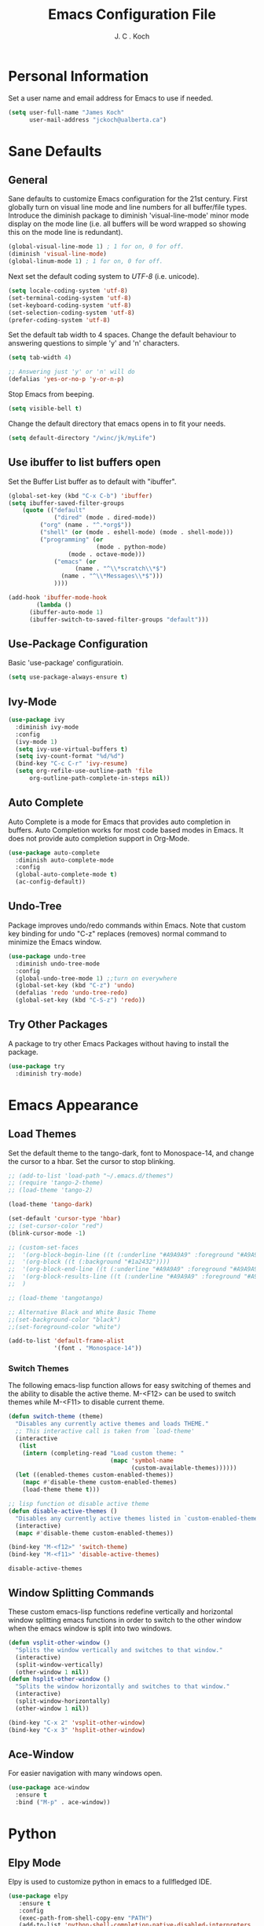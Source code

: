 #+TITLE: Emacs Configuration File 
#+AUTHOR: J. C . Koch
#+EMAIL: jckoch@ualberta.ca
#+SEQ_TODO: FIXME FIXED

* Personal Information
Set a user name and email address for Emacs to use if needed.

#+begin_src emacs-lisp
(setq user-full-name "James Koch"
      user-mail-address "jckoch@ualberta.ca")
#+end_src

* Sane Defaults
** General
Sane defaults to customize Emacs configuration for the 21st century. 
First globally turn on visual line mode and line numbers for all buffer/file types.
Introduce the diminish package to diminish 'visual-line-mode' minor mode display on the mode line (i.e. all buffers will be word wrapped so showing this on the mode line is redundant).

#+begin_src emacs-lisp
(global-visual-line-mode 1) ; 1 for on, 0 for off.
(diminish 'visual-line-mode)
(global-linum-mode 1) ; 1 for on, 0 for off.
#+END_SRC

#+RESULTS:
: t

Next set the default coding system to /UTF-8/ (i.e. unicode).

#+BEGIN_SRC emacs-lisp
(setq locale-coding-system 'utf-8)
(set-terminal-coding-system 'utf-8)
(set-keyboard-coding-system 'utf-8)
(set-selection-coding-system 'utf-8)
(prefer-coding-system 'utf-8)
#+END_SRC

Set the default tab width to 4 spaces. Change the default behaviour to answering questions to simple 'y' and 'n' characters.

#+BEGIN_SRC emacs-lisp
(setq tab-width 4)

;; Answering just 'y' or 'n' will do
(defalias 'yes-or-no-p 'y-or-n-p)
#+END_SRC

Stop Emacs from beeping.

#+BEGIN_SRC emacs-lisp
(setq visible-bell t)
#+end_src

Change the default directory that emacs opens in to fit your needs.

#+begin_src emacs-lisp
(setq default-directory "/winc/jk/myLife")
#+end_src

#+RESULTS:
: /winc/jk/myLife

** Use ibuffer to list buffers open
Set the Buffer List buffer as to default with "ibuffer".

#+BEGIN_SRC emacs-lisp
(global-set-key (kbd "C-x C-b") 'ibuffer)
(setq ibuffer-saved-filter-groups
    (quote (("default"
             ("dired" (mode . dired-mode))
	     ("org" (name . "^.*org$"))
	     ("shell" (or (mode . eshell-mode) (mode . shell-mode)))
	     ("programming" (or
	                     (mode . python-mode)
			     (mode . octave-mode)))
             ("emacs" (or
	               (name . "^\\*scratch\\*$")
		       (name . "^\\*Messages\\*$")))
             ))))

(add-hook 'ibuffer-mode-hook
        (lambda ()
	  (ibuffer-auto-mode 1)
	  (ibuffer-switch-to-saved-filter-groups "default")))
#+END_SRC

#+RESULTS:
| lambda | nil | (ibuffer-auto-mode 1) | (ibuffer-switch-to-saved-filter-groups default) |

** Use-Package Configuration
Basic 'use-package' configuratioin.

#+BEGIN_SRC emacs-lisp
(setq use-package-always-ensure t)
#+END_SRC

#+RESULTS:
: t

** Ivy-Mode

#+BEGIN_SRC emacs-lisp
(use-package ivy
  :diminish ivy-mode
  :config
  (ivy-mode 1)
  (setq ivy-use-virtual-buffers t)
  (setq ivy-count-format "%d/%d")
  (bind-key "C-c C-r" 'ivy-resume)
  (setq org-refile-use-outline-path 'file
      org-outline-path-complete-in-steps nil))
#+END_SRC

#+RESULTS:
: t

** Auto Complete
Auto Complete is a mode for Emacs that provides auto completion in buffers. Auto Completion works for most code based modes in Emacs. It does not provide auto completion support in Org-Mode.

#+begin_src emacs-lisp
(use-package auto-complete
  :diminish auto-complete-mode
  :config
  (global-auto-complete-mode t)
  (ac-config-default))
#+end_src

#+RESULTS:
: t

** Undo-Tree
Package improves undo/redo commands within Emacs. Note that custom key binding for undo "C-z" replaces (removes) normal command to minimize the Emacs window.

#+BEGIN_SRC emacs-lisp
(use-package undo-tree
  :diminish undo-tree-mode
  :config
  (global-undo-tree-mode 1) ;;turn on everywhere
  (global-set-key (kbd "C-z") 'undo)
  (defalias 'redo 'undo-tree-redo)
  (global-set-key (kbd "C-S-z") 'redo))
#+END_SRC

#+RESULTS:
: t

** Try Other Packages
A package to try other Emacs Packages without having to install the package.

#+BEGIN_SRC emacs-lisp
(use-package try
  :diminish try-mode)
#+END_SRC

#+RESULTS:

* Emacs Appearance
** Load Themes
Set the default theme to the tango-dark, font to Monospace-14, and change the cursor to a hbar. 
Set the cursor to stop blinking.

#+begin_src emacs-lisp
;; (add-to-list 'load-path "~/.emacs.d/themes")
;; (require 'tango-2-theme)
;; (load-theme 'tango-2)

(load-theme 'tango-dark)

(set-default 'cursor-type 'hbar)
;; (set-cursor-color "red")
(blink-cursor-mode -1)

;; (custom-set-faces
;;  '(org-block-begin-line ((t (:underline "#A9A9A9" :foreground "#A9A9A9" :background "#2d3e56"))))
;;  '(org-block ((t (:background "#1a2432"))))
;;  '(org-block-end-line ((t (:underline "#A9A9A9" :foreground "#A9A9A9" :background "#2d3e56"))))
;;  '(org-block-results-line ((t (:underline "#A9A9A9" :foreground "#A9A9A9" :background "#2d3e56"))))
;;  )

;; (load-theme 'tangotango)

;; Alternative Black and White Basic Theme
;;(set-background-color "black")
;;(set-foreground-color "white")

(add-to-list 'default-frame-alist
             '(font . "Monospace-14"))
#+end_src 

#+RESULTS:
: ((font . Monospace-14) (vertical-scroll-bars))

*** Switch Themes
The following emacs-lisp function allows for easy switching of themes and the ability to disable the active theme. M-<F12> can be used to switch themes while M-<F11> to disable current theme.

#+begin_src emacs-lisp
(defun switch-theme (theme)
  "Disables any currently active themes and loads THEME."
  ;; This interactive call is taken from `load-theme'
  (interactive
   (list
    (intern (completing-read "Load custom theme: "
                             (mapc 'symbol-name
                                   (custom-available-themes))))))
  (let ((enabled-themes custom-enabled-themes))
    (mapc #'disable-theme custom-enabled-themes)
    (load-theme theme t)))

;; lisp function ot disable active theme
(defun disable-active-themes ()
  "Disables any currently active themes listed in `custom-enabled-themes'."
  (interactive)
  (mapc #'disable-theme custom-enabled-themes))

(bind-key "M-<f12>" 'switch-theme) 
(bind-key "M-<f11>" 'disable-active-themes)
 #+end_src

 #+RESULTS:
 : disable-active-themes
** Window Splitting Commands
These custom emacs-lisp functions redefine vertically and horizontal window splitting emacs functions in order to switch to the other window when the emacs window is split into two windows. 

#+begin_src emacs-lisp
(defun vsplit-other-window ()
  "Splits the window vertically and switches to that window."
  (interactive)
  (split-window-vertically)
  (other-window 1 nil))
(defun hsplit-other-window ()
  "Splits the window horizontally and switches to that window."
  (interactive)
  (split-window-horizontally)
  (other-window 1 nil))

(bind-key "C-x 2" 'vsplit-other-window)
(bind-key "C-x 3" 'hsplit-other-window)
#+end_src

#+RESULTS:
: hsplit-other-window

** Ace-Window
For easier navigation with many windows open.

#+BEGIN_SRC emacs-lisp
(use-package ace-window
  :ensure t
  :bind ("M-p" . ace-window))
#+END_SRC

#+RESULTS:
: ace-window
* Python
** Elpy Mode
Elpy is used to customize python in emacs to a fullfledged IDE.

#+BEGIN_SRC emacs-lisp
  (use-package elpy
     :ensure t
     :config
     (exec-path-from-shell-copy-env "PATH")
     (add-to-list 'python-shell-completion-native-disabled-interpreters
                  "ipython")
     (setq python-shell-interpreter "ipython"
           python-shell-interpreter-args "-i --simple-prompt"
           python-shell-prompt-detect-failure-warning nil)
     (setq elpy-set-test-runner "Nose")
     (elpy-enable)
     (pyvenv-mode))
#+END_SRC

#+RESULTS:
: t

** Pyenv Virtualenvs
Enable pyenv-mode to manage python environments.

#+BEGIN_SRC emacs-lisp
(use-package pyenv-mode
  :init
  (add-to-list 'exec-path "~/.pyenv/shims")
  (setenv "WORKON_HOME" "~/.virtualenvs")
  :config
  (pyenv-mode)
  :bind ("C-x p w" . pyvenv-workon))

(defun ssbb-pyenv-hook ()
"Automatically activates pyenv version if .python-version file exists."
(f-traverse-upwards
(lambda (path)
  (let ((pyenv-version-path (f-expand ".python-version" path)))
		(if (f-exists? pyenv-version-path)
				(pyenv-mode-set (s-trim (f-read-text pyenv-version-path 'utf-8))))))))

(add-hook 'find-file-hook 'ssbb-pyenv-hook)
#+END_SRC

#+RESULTS:
| ssbb-pyenv-hook | recentf-track-opened-file | url-handlers-set-buffer-mode | global-undo-tree-mode-check-buffers | undo-tree-load-history-hook | global-auto-complete-mode-check-buffers | global-linum-mode-check-buffers | global-visual-line-mode-check-buffers | global-font-lock-mode-check-buffers | epa-file-find-file-hook | vc-refresh-state |

** ob-ipython (with scimax improvments)
ob-ipython is used for interactive python source blocks in Org-Mode.
Manual installation of ob-ipython from Github is required plus dependencies (i.e. dash).

#+BEGIN_SRC emacs-lisp
  ;; Enable dependencies of ob-ipython
  (add-to-list 'load-path "~/.emacs.d/dev-pkgs/dash.el")
  (require 'dash)

  ;; load ob-ipython
  (add-to-list 'load-path "~/.emacs.d/dev-pkgs/ob-ipython")
  (require 'ob-ipython)
  (setq ob-ipython-suppress-execution-count t)

  ;; load scimax ob-ipython improvements
  (add-to-list 'load-path "~/Documents/scimax")
  (require 'scimax-org-babel-ipython-upstream)
  (global-set-key (kbd "<f7>") 'scimax-obi/body)
#+END_SRC

#+RESULTS:
: t

*** ob-ipython develop new features
* Org-Mode
** FIXED General Setup
*** *TODO* Keywords
This defines a basic workflow of TODO keywords.

#+BEGIN_SRC emacs-lisp
(setq org-use-fast-todo-selection t)

(setq org-todo-keywords
      (quote ((sequence "TODO(t)" "NEXT(n)" "|" "DONE(d)" "IN-PROGRESS(i)")
              (sequence "WAITING(w@/!)" "HOLD(h@/!)" "|" "CANCELLED(c@/!)" "PHONE" "MEETING"))))

(setq org-todo-keyword-faces
      (quote (("TODO" :foreground "red" :weight bold)
              ("NEXT" :foreground "blue" :weight bold)
              ("DONE" :foreground "forest green" :weight bold)
              ("IN-PROGRESS" :foreground "yellow" :weight bold)
              ("WAITING" :foreground "orange" :weight bold)
              ("HOLD" :foreground "magenta" :weight bold)
              ("CANCELLED" :foreground "forest green" :weight bold)
              ("MEETING" :foreground "forest green" :weight bold)
              ("PHONE" :foreground "forest green" :weight bold))))
#+END_SRC

#+RESULTS:
| TODO        | :foreground | red          | :weight | bold |
| NEXT        | :foreground | blue         | :weight | bold |
| DONE        | :foreground | forest green | :weight | bold |
| IN-PROGRESS | :foreground | yellow       | :weight | bold |
| WAITING     | :foreground | orange       | :weight | bold |
| HOLD        | :foreground | magenta      | :weight | bold |
| CANCELLED   | :foreground | forest green | :weight | bold |
| MEETING     | :foreground | forest green | :weight | bold |
| PHONE       | :foreground | forest green | :weight | bold |

TODO state tag triggers.

#+BEGIN_SRC emacs-lisp
(setq org-todo-state-tags-triggers
      (quote (("CANCELLED" ("CANCELLED" . t))
              ("WAITING" ("WAITING" . t))
              ("HOLD" ("WAITING") ("HOLD" . t))
              (done ("WAITING") ("HOLD"))
              ("TODO" ("WAITING") ("CANCELLED") ("HOLD"))
              ("NEXT" ("WAITING") ("CANCELLED") ("HOLD"))
              ("DONE" ("WAITING") ("CANCELLED") ("HOLD")))))
#+END_SRC

#+RESULTS:
| CANCELLED | (CANCELLED . t) |             |        |
| WAITING   | (WAITING . t)   |             |        |
| HOLD      | (WAITING)       | (HOLD . t)  |        |
| done      | (WAITING)       | (HOLD)      |        |
| TODO      | (WAITING)       | (CANCELLED) | (HOLD) |
| NEXT      | (WAITING)       | (CANCELLED) | (HOLD) |
| DONE      | (WAITING)       | (CANCELLED) | (HOLD) |
*** Set Often Used Keys

#+begin_src emacs-lisp
  (global-set-key (kbd "<f12>") 'org-agenda)
  (global-set-key (kbd "\C-cl") 'org-insert-link)
  (global-set-key (kbd "\C-o") 'org-open-at-point)
  (global-set-key (kbd "\C-cc") 'org-capture)
#+end_src

#+RESULTS:
: org-capture

*** Org-Indent-Mode

#+BEGIN_SRC emacs-lisp
(setq org-startup-indented t)
#+END_SRC

#+RESULTS:
: t

*** Set Org Tag Column

#+BEGIN_SRC emacs-lisp
  (setq org-tags-column -77)
#+END_SRC

#+RESULTS:
: -77
** FIXED Agenda Setup
*** FIXED Set Agenda Files
Set directory where all my files for the Org-Mode Agenda exist. Change or comment this out as necessary.

#+BEGIN_SRC emacs-lisp
  (setq org-agenda-files (quote ("/winc/jk/myLife"
                                 "/winc/jk/myLife/gcal-sync")))
#+END_SRC

#+RESULTS:
| /winc/jk/myLife | /winc/jk/myLife/gcal-sync |

#+BEGIN_SRC emacs-lisp
(bind-key "M-q" 'toggle-truncate-lines)
(add-hook 'org-agenda-redo-all
          (lambda ()
            toggle-truncate-lines))
(setq org-agenda-tags-column -150)
#+END_SRC

#+RESULTS:
: -150

*** FIXED Enable Org-Habits
Enable org-habits from within org-modules to start tracking some habits.

#+BEGIN_SRC emacs-lisp
(require 'org-habit)
; Enable habit tracking (and a bunch of other modules)
(setq org-modules (quote (org-habit)))

; position the habit graph on the agenda to the right of the default
(setq org-habit-graph-column 45)

(setq org-habit-show-habits-only-for-today t)
(bind-key "<f7>" 'org-habit-toggle-habits)
#+END_SRC

#+RESULTS:
: org-habit-toggle-habits

*** FIXED Org-gcal Setup

#+BEGIN_SRC emacs-lisp
(use-package org-gcal
  :ensure t
  :config
  (setq org-gcal-client-id "277923490904-avim4dqfj9rrnbelljoughrk06elurdl.apps.googleusercontent.com"
        org-gcal-client-secret "S5MNloOHpvejXGOqBnzHuQKq"
        org-gcal-file-alist '(("jckoch@ualberta.ca" . "/winc/jk/myLife/ualberta.org")
                              ("ualberta.ca_bf9hqpg6k7rgk3lpf7lh9qs6c8@group.calendar.google.com" . "/winc/jk/myLife/private.org")))
  :bind ("S-g" . org-gcal-sync))
#+END_SRC

#+RESULTS:
: org-gcal-sync

*** FIXED Custom Agenda View
Custom agenda view to see today's calendar and a list of NEXT tasks that I can work on next.

#+BEGIN_SRC emacs-lisp
  (setq org-agenda-span 'day)
  (setq org-agenda-use-time-grid t)

  (setq org-agenda-custom-commands
        (quote (("N" "Notes" tags "NOTE"
                 ((org-agenda-overriding-header "Notes")
                  (org-tags-match-list-sublevels t)))
                ("h" "Habits" tags-todo "STYLE=\"habit\""
                 ((org-agenda-overriding-header "Habits")
                  (org-agenda-sorting-strategy
                   '(todo-state-down effort-up category-keep))))
                (" " "Agenda"
                 ((agenda "" nil)
                  (tags "REFILE"
                        ((org-agenda-overriding-header "Tasks to Refile")
                         (org-tags-match-list-sublevels nil)))
                  (tags-todo "-CANCELLED/!NEXT"
                             ((org-agenda-overriding-header (concat "Project Next Tasks"
                                                                    (if bh/hide-scheduled-and-waiting-next-tasks
                                                                        ""
                                                                      " (including WAITING and SCHEDULED tasks)")))
                              (org-agenda-skip-function 'bh/skip-projects-and-habits-and-single-tasks)
                              (org-tags-match-list-sublevels t)
                              (org-agenda-todo-ignore-scheduled bh/hide-scheduled-and-waiting-next-tasks)
                              (org-agenda-todo-ignore-deadlines bh/hide-scheduled-and-waiting-next-tasks)
                              (org-agenda-todo-ignore-with-date bh/hide-scheduled-and-waiting-next-tasks)
                              (org-agenda-sorting-strategy
                               '(todo-state-down effort-up category-keep))))
                  (tags-todo "-HOLD-CANCELLED/!"
                             ((org-agenda-overriding-header "Projects")
                              (org-agenda-skip-function 'bh/skip-non-projects)
                              (org-tags-match-list-sublevels 'indented)
                              (org-agenda-sorting-strategy
                               '(category-keep))))
                  (tags-todo "-REFILE-CANCELLED-WAITING-HOLD/!"
                             ((org-agenda-overriding-header (concat "Project Subtasks"
                                                                    (if bh/hide-scheduled-and-waiting-next-tasks
                                                                        ""
                                                                      " (including WAITING and SCHEDULED tasks)")))
                              (org-agenda-skip-function 'bh/skip-non-project-tasks)
                              (org-agenda-todo-ignore-scheduled bh/hide-scheduled-and-waiting-next-tasks)
                              (org-agenda-todo-ignore-deadlines bh/hide-scheduled-and-waiting-next-tasks)
                              (org-agenda-todo-ignore-with-date bh/hide-scheduled-and-waiting-next-tasks)
                              (org-agenda-sorting-strategy
                               '(category-keep))))
                  (tags-todo "-REFILE-CANCELLED-WAITING-HOLD/!"
                             ((org-agenda-overriding-header (concat "Standalone Tasks"
                                                                    (if bh/hide-scheduled-and-waiting-next-tasks
                                                                        ""
                                                                      " (including WAITING and SCHEDULED tasks)")))
                              (org-agenda-skip-function 'bh/skip-project-tasks)
                              (org-agenda-todo-ignore-scheduled bh/hide-scheduled-and-waiting-next-tasks)
                              (org-agenda-todo-ignore-deadlines bh/hide-scheduled-and-waiting-next-tasks)
                              (org-agenda-todo-ignore-with-date bh/hide-scheduled-and-waiting-next-tasks)
                              (org-agenda-sorting-strategy
                               '(category-keep))))
                  (tags-todo "-CANCELLED/!"
                             ((org-agenda-overriding-header "Stuck Projects")
                              (org-agenda-skip-function 'bh/skip-non-stuck-projects)
                              (org-agenda-sorting-strategy
                               '(category-keep))))
                  (tags-todo "-CANCELLED+WAITING|HOLD/!"
                             ((org-agenda-overriding-header (concat "Waiting and Postponed Tasks"
                                                                    (if bh/hide-scheduled-and-waiting-next-tasks
                                                                        ""
                                                                      " (including WAITING and SCHEDULED tasks)")))
                              (org-agenda-skip-function 'bh/skip-non-tasks)
                              (org-tags-match-list-sublevels nil)
                              (org-agenda-todo-ignore-scheduled bh/hide-scheduled-and-waiting-next-tasks)
                              (org-agenda-todo-ignore-deadlines bh/hide-scheduled-and-waiting-next-tasks)))
                  (tags "-REFILE/"
                        ((org-agenda-overriding-header "Tasks to Archive")
                         (org-agenda-skip-function 'bh/skip-non-archivable-tasks)
                         (org-tags-match-list-sublevels nil))))
                 nil))))		      


  ;;         '(("h" "Agenda and Home-related tasks"
  ;;            ((agenda "d")
  ;;             (tags-todo "TODO=\"NEXT\"&HOME")))
  ;;           ("o" "Agenda and Office-related tasks"
  ;;            ((agenda "d")
  ;;             (tags-todo "TODO=\"NEXT\"&WORK")))))
#+END_SRC

#+RESULTS:
| N | Notes  | tags                                                                                                                                                                                                                                                                                                                                                                                                                                                                                                                                                                                                                                                                                                                                                                                                                                                                                                                                                                                                                                                                                                                                                                                                                                                                                                                                                                                                                                                                                                                                                                                                                                                                                                                                                                                                                                                                                                                                                                                                                                                                                                                                                                                                                                                                                                                  | NOTE                                                                                                                                                                                                                                                                                                                                                                                                                                                                                                                                                                                          | ((org-agenda-overriding-header Notes) (org-tags-match-list-sublevels t))                                                |
| h | Habits | tags-todo                                                                                                                                                                                                                                                                                                                                                                                                                                                                                                                                                                                                                                                                                                                                                                                                                                                                                                                                                                                                                                                                                                                                                                                                                                                                                                                                                                                                                                                                                                                                                                                                                                                                                                                                                                                                                                                                                                                                                                                                                                                                                                                                                                                                                                                                                                             | STYLE="habit"                                                                                                                                                                                                                                                                                                                                                                                                                                                                                                                                                                                 | ((org-agenda-overriding-header Habits) (org-agenda-sorting-strategy (quote (todo-state-down effort-up category-keep)))) |
|   | Agenda | ((agenda  nil) (tags REFILE ((org-agenda-overriding-header Tasks to Refile) (org-tags-match-list-sublevels nil))) (tags-todo -CANCELLED/!NEXT ((org-agenda-overriding-header (concat Project Next Tasks (if bh/hide-scheduled-and-waiting-next-tasks   (including WAITING and SCHEDULED tasks)))) (org-agenda-skip-function (quote bh/skip-projects-and-habits-and-single-tasks)) (org-tags-match-list-sublevels t) (org-agenda-todo-ignore-scheduled bh/hide-scheduled-and-waiting-next-tasks) (org-agenda-todo-ignore-deadlines bh/hide-scheduled-and-waiting-next-tasks) (org-agenda-todo-ignore-with-date bh/hide-scheduled-and-waiting-next-tasks) (org-agenda-sorting-strategy (quote (todo-state-down effort-up category-keep))))) (tags-todo -HOLD-CANCELLED/! ((org-agenda-overriding-header Projects) (org-agenda-skip-function (quote bh/skip-non-projects)) (org-tags-match-list-sublevels (quote indented)) (org-agenda-sorting-strategy (quote (category-keep))))) (tags-todo -REFILE-CANCELLED-WAITING-HOLD/! ((org-agenda-overriding-header (concat Project Subtasks (if bh/hide-scheduled-and-waiting-next-tasks   (including WAITING and SCHEDULED tasks)))) (org-agenda-skip-function (quote bh/skip-non-project-tasks)) (org-agenda-todo-ignore-scheduled bh/hide-scheduled-and-waiting-next-tasks) (org-agenda-todo-ignore-deadlines bh/hide-scheduled-and-waiting-next-tasks) (org-agenda-todo-ignore-with-date bh/hide-scheduled-and-waiting-next-tasks) (org-agenda-sorting-strategy (quote (category-keep))))) (tags-todo -REFILE-CANCELLED-WAITING-HOLD/! ((org-agenda-overriding-header (concat Standalone Tasks (if bh/hide-scheduled-and-waiting-next-tasks   (including WAITING and SCHEDULED tasks)))) (org-agenda-skip-function (quote bh/skip-project-tasks)) (org-agenda-todo-ignore-scheduled bh/hide-scheduled-and-waiting-next-tasks) (org-agenda-todo-ignore-deadlines bh/hide-scheduled-and-waiting-next-tasks) (org-agenda-todo-ignore-with-date bh/hide-scheduled-and-waiting-next-tasks) (org-agenda-sorting-strategy (quote (category-keep))))) (tags-todo -CANCELLED/! ((org-agenda-overriding-header Stuck Projects) (org-agenda-skip-function (quote bh/skip-non-stuck-projects)) (org-agenda-sorting-strategy (quote (category-keep))))) (tags-todo -CANCELLED+WAITING | HOLD/! ((org-agenda-overriding-header (concat Waiting and Postponed Tasks (if bh/hide-scheduled-and-waiting-next-tasks   (including WAITING and SCHEDULED tasks)))) (org-agenda-skip-function (quote bh/skip-non-tasks)) (org-tags-match-list-sublevels nil) (org-agenda-todo-ignore-scheduled bh/hide-scheduled-and-waiting-next-tasks) (org-agenda-todo-ignore-deadlines bh/hide-scheduled-and-waiting-next-tasks))) (tags -REFILE/ ((org-agenda-overriding-header Tasks to Archive) (org-agenda-skip-function (quote bh/skip-non-archivable-tasks)) (org-tags-match-list-sublevels nil)))) | nil                                                                                                                     |

#+BEGIN_SRC emacs-lisp
  (defun bh/find-project-task ()
    "Move point to the parent (project) task if any"
    (save-restriction
      (widen)
      (let ((parent-task (save-excursion (org-back-to-heading 'invisible-ok) (point))))
        (while (org-up-heading-safe)
          (when (member (nth 2 (org-heading-components)) org-todo-keywords-1)
            (setq parent-task (point))))
        (goto-char parent-task)
        parent-task)))

  (defun bh/is-project-p ()
    "Any task with a todo keyword subtask"
    (save-restriction
      (widen)
      (let ((has-subtask)
            (subtree-end (save-excursion (org-end-of-subtree t)))
            (is-a-task (member (nth 2 (org-heading-components)) org-todo-keywords-1)))
        (save-excursion
          (forward-line 1)
          (while (and (not has-subtask)
                      (< (point) subtree-end)
                      (re-search-forward "^\*+ " subtree-end t))
            (when (member (org-get-todo-state) org-todo-keywords-1)
              (setq has-subtask t))))
        (and is-a-task has-subtask))))

  (defun bh/is-project-subtree-p ()
    "Any task with a todo keyword that is in a project subtree.
  Callers of this function already widen the buffer view."
    (let ((task (save-excursion (org-back-to-heading 'invisible-ok)
                                (point))))
      (save-excursion
        (bh/find-project-task)
        (if (equal (point) task)
            nil
          t))))

  (defun bh/is-task-p ()
    "Any task with a todo keyword and no subtask"
    (save-restriction
      (widen)
      (let ((has-subtask)
            (subtree-end (save-excursion (org-end-of-subtree t)))
            (is-a-task (member (nth 2 (org-heading-components)) org-todo-keywords-1)))
        (save-excursion
          (forward-line 1)
          (while (and (not has-subtask)
                      (< (point) subtree-end)
                      (re-search-forward "^\*+ " subtree-end t))
            (when (member (org-get-todo-state) org-todo-keywords-1)
              (setq has-subtask t))))
        (and is-a-task (not has-subtask)))))

  (defun bh/is-subproject-p ()
    "Any task which is a subtask of another project"
    (let ((is-subproject)
          (is-a-task (member (nth 2 (org-heading-components)) org-todo-keywords-1)))
      (save-excursion
        (while (and (not is-subproject) (org-up-heading-safe))
          (when (member (nth 2 (org-heading-components)) org-todo-keywords-1)
            (setq is-subproject t))))
      (and is-a-task is-subproject)))

  (defun bh/list-sublevels-for-projects-indented ()
    "Set org-tags-match-list-sublevels so when restricted to a subtree we list all subtasks.
    This is normally used by skipping functions where this variable is already local to the agenda."
    (if (marker-buffer org-agenda-restrict-begin)
        (setq org- tags-match-list-sublevels 'indented)
      (setq org-tags-match-list-sublevels nil))
    nil)

  (defun bh/list-sublevels-for-projects ()
    "Set org-tags-match-list-sublevels so when restricted to a subtree we list all subtasks.
    This is normally used by skipping functions where this variable is already local to the agenda."
    (if (marker-buffer org-agenda-restrict-begin)
        (setq org-tags-match-list-sublevels t)
      (setq org-tags-match-list-sublevels nil))
    nil)

  (defvar bh/hide-scheduled-and-waiting-next-tasks t)

  (defun bh/toggle-next-task-display ()
    (interactive)
    (setq bh/hide-scheduled-and-waiting-next-tasks (not bh/hide-scheduled-and-waiting-next-tasks))
    (when  (equal major-mode 'org-agenda-mode)
      (org-agenda-redo))
    (message "%s WAITING and SCHEDULED NEXT Tasks" (if bh/hide-scheduled-and-waiting-next-tasks "Hide" "Show")))

  (defun bh/skip-stuck-projects ()
    "Skip trees that are not stuck projects"
    (save-restriction
      (widen)
      (let ((next-headline (save-excursion (or (outline-next-heading) (point-max)))))
        (if (bh/is-project-p)
            (let* ((subtree-end (save-excursion (org-end-of-subtree t)))
                   (has-next ))
              (save-excursion
                (forward-line 1)
                (while (and (not has-next) (< (point) subtree-end) (re-search-forward "^\\*+ NEXT " subtree-end t))
                  (unless (member "WAITING" (org-get-tags-at))
                    (setq has-next t))))
              (if has-next
                  nil
                next-headline)) ; a stuck project, has subtasks but no next task
          nil))))

  (defun bh/skip-non-stuck-projects ()
    "Skip trees that are not stuck projects"
    ;; (bh/list-sublevels-for-projects-indented)
    (save-restriction
      (widen)
      (let ((next-headline (save-excursion (or (outline-next-heading) (point-max)))))
        (if (bh/is-project-p)
            (let* ((subtree-end (save-excursion (org-end-of-subtree t)))
                   (has-next ))
              (save-excursion
                (forward-line 1)
                (while (and (not has-next) (< (point) subtree-end) (re-search-forward "^\\*+ NEXT " subtree-end t))
                  (unless (member "WAITING" (org-get-tags-at))
                    (setq has-next t))))
              (if has-next
                  next-headline
                nil)) ; a stuck project, has subtasks but no next task
          next-headline))))

  (defun bh/skip-non-projects ()
    "Skip trees that are not projects"
    ;; (bh/list-sublevels-for-projects-indented)
    (if (save-excursion (bh/skip-non-stuck-projects))
        (save-restriction
          (widen)
          (let ((subtree-end (save-excursion (org-end-of-subtree t))))
            (cond
             ((bh/is-project-p)
              nil)
             ((and (bh/is-project-subtree-p) (not (bh/is-task-p)))
              nil)
             (t
              subtree-end))))
      (save-excursion (org-end-of-subtree t))))

  (defun bh/skip-non-tasks ()
    "Show non-project tasks.
  Skip project and sub-project tasks, habits, and project related tasks."
    (save-restriction
      (widen)
      (let ((next-headline (save-excursion (or (outline-next-heading) (point-max)))))
        (cond
         ((bh/is-task-p)
          nil)
         (t
          next-headline)))))

  (defun bh/skip-project-trees-and-habits ()
    "Skip trees that are projects"
    (save-restriction
      (widen)
      (let ((subtree-end (save-excursion (org-end-of-subtree t))))
        (cond
         ((bh/is-project-p)
          subtree-end)
         ((org-is-habit-p)
          subtree-end)
         (t
          nil)))))

  (defun bh/skip-projects-and-habits-and-single-tasks ()
    "Skip trees that are projects, tasks that are habits, single non-project tasks"
    (save-restriction
      (widen)
      (let ((next-headline (save-excursion (or (outline-next-heading) (point-max)))))
        (cond
         ((org-is-habit-p)
          next-headline)
         ((and bh/hide-scheduled-and-waiting-next-tasks
               (member "WAITING" (org-get-tags-at)))
          next-headline)
         ((bh/is-project-p)
          next-headline)
         ((and (bh/is-task-p) (not (bh/is-project-subtree-p)))
          next-headline)
         (t
          nil)))))

  (defun bh/skip-project-tasks-maybe ()
    "Show tasks related to the current restriction.
  When restricted to a project, skip project and sub project tasks, habits, NEXT tasks, and loose tasks.
  When not restricted, skip project and sub-project tasks, habits, and project related tasks."
    (save-restriction
      (widen)
      (let* ((subtree-end (save-excursion (org-end-of-subtree t)))
             (next-headline (save-excursion (or (outline-next-heading) (point-max))))
             (limit-to-project (marker-buffer org-agenda-restrict-begin)))
        (cond
         ((bh/is-project-p)
          next-headline)
         ((org-is-habit-p)
          subtree-end)
         ((and (not limit-to-project)
               (bh/is-project-subtree-p))
          subtree-end)
         ((and limit-to-project
               (bh/is-project-subtree-p)
               (member (org-get-todo-state) (list "NEXT")))
          subtree-end)
         (t
          nil)))))

  (defun bh/skip-project-tasks ()
    "Show non-project tasks.
  Skip project and sub-project tasks, habits, and project related tasks."
    (save-restriction
      (widen)
      (let* ((subtree-end (save-excursion (org-end-of-subtree t))))
        (cond
         ((bh/is-project-p)
          subtree-end)
         ((org-is-habit-p)
          subtree-end)
         ((bh/is-project-subtree-p)
          subtree-end)
         (t
          nil)))))

  (defun bh/skip-non-project-tasks ()
    "Show project tasks.
  Skip project and sub-project tasks, habits, and loose non-project tasks."
    (save-restriction
      (widen)
      (let* ((subtree-end (save-excursion (org-end-of-subtree t)))
             (next-headline (save-excursion (or (outline-next-heading) (point-max)))))
        (cond
         ((bh/is-project-p)
          next-headline)
         ((org-is-habit-p)
          subtree-end)
         ((and (bh/is-project-subtree-p)
               (member (org-get-todo-state) (list "NEXT")))
          subtree-end)
         ((not (bh/is-project-subtree-p))
          subtree-end)
         (t
          nil)))))

  (defun bh/skip-projects-and-habits ()
    "Skip trees that are projects and tasks that are habits"
    (save-restriction
      (widen)
      (let ((subtree-end (save-excursion (org-end-of-subtree t))))
        (cond
         ((bh/is-project-p)
          subtree-end)
         ((org-is-habit-p)
          subtree-end)
         (t
          nil)))))

  (defun bh/skip-non-subprojects ()
    "Skip trees that are not projects"
    (let ((next-headline (save-excursion (outline-next-heading))))
      (if (bh/is-subproject-p)
          nil
        next-headline)))

#+END_SRC

#+RESULTS:
: bh/skip-non-subprojects

*** FIXED Org Clock Convienence Functionality

#+BEGIN_SRC emacs-lisp
  (use-package org-clock-convenience
    :ensure t
    :bind (:map org-agenda-mode-map
             ("<S-up>" . org-clock-convenience-timestamp-up)
             ("<S-down>" . org-clock-convenience-timestamp-down)
             ("o" . org-clock-convenience-fill-gap)
             ("e" . org-clock-convenience-fill-gap-both)))
#+END_SRC

#+RESULTS:
: org-clock-convenience-fill-gap-both
** FIXED Org-Capture
Sets a global ``refile`` org-mode file for temporary TODO items.

#+BEGIN_SRC emacs-lisp
(setq org-default-notes-file "/winc/jk/myLife/refile.org")
#+END_SRC

#+RESULTS:
: /winc/jk/myLife/refile.org

When a new task occurs and needs to be added, org-capture allows me to easily capture it.
I categorize it into a few new groups that I use as templates:
  + A new task (t)
  + A meeting (m)
  + A email I need to respond to (e)
  + A phone call (p)
  + A new note (n)
  + A interruption (i)
  + A new habit (h)
  + A org protocol (w)

#+BEGIN_SRC emacs-lisp
;; Capture templates for: TODO tasks, Notes, appointments, phone calls, meetings, and org-protocol
(setq org-capture-templates
      (quote (("t" "todo" entry (file "/winc/jk/myLife/refile.org")
               "* TODO %?\n%U\n%a\n" :clock-in t :clock-resume t)
              ("e" "respond" entry (file "/winc/jk/myLife/refile.org")
               "* NEXT Respond to %:from on %:subject\nSCHEDULED: %t\n%U\n%a\n" :clock-in t :clock-resume t)
              ("n" "note" entry (file "/winc/jk/myLife/refile.org")
               "* %? :NOTE:\n%U\n%a\n" :clock-in t :clock-resume t)
              ("i" "Journal" entry (file+datetree "/winc/jk/myLife/diary.org")
               "* %?\n%U\n" :clock-in t :clock-resume t)
              ("w" "org-protocol" entry (file "/winc/jk/myLife/refile.org")
               "* TODO Review %c\n%U\n" :immediate-finish t)
              ("m" "Meeting" entry (file "/winc/jk/myLife/refile.org")
               "* MEETING with %? :MEETING:\n%U" :clock-in t :clock-resume t)
              ("p" "Phone call" entry (file "/winc/jk/myLife/refile.org")
               "* PHONE %? :PHONE:\n%U" :clock-in t :clock-resume t)
              ("h" "Habit" entry (file "/winc/jk/myLife/refile.org")
               "* NEXT %?\n%U\n%a\nSCHEDULED: %(format-time-string \"%<<%Y-%m-%d %a .+1d/3d>>\")\n:PROPERTIES:\n:STYLE: habit\n:REPEAT_TO_STATE: NEXT\n:END:\n"))))
#+END_SRC

#+RESULTS:
| t | todo         | entry | (file /winc/jk/myLife/refile.org)         | * TODO %?\n%U\n%a\n                                                                                                                          | :clock-in         | t | :clock-resume | t |
| e | respond      | entry | (file /winc/jk/myLife/refile.org)         | * NEXT Respond to %:from on %:subject\nSCHEDULED: %t\n%U\n%a\n                                                                               | :clock-in         | t | :clock-resume | t |
| n | note         | entry | (file /winc/jk/myLife/refile.org)         | * %? :NOTE:\n%U\n%a\n                                                                                                                        | :clock-in         | t | :clock-resume | t |
| i | Journal      | entry | (file+datetree /winc/jk/myLife/diary.org) | * %?\n%U\n                                                                                                                                   | :clock-in         | t | :clock-resume | t |
| w | org-protocol | entry | (file /winc/jk/myLife/refile.org)         | * TODO Review %c\n%U\n                                                                                                                       | :immediate-finish | t |               |   |
| m | Meeting      | entry | (file /winc/jk/myLife/refile.org)         | * MEETING with %? :MEETING:\n%U                                                                                                              | :clock-in         | t | :clock-resume | t |
| p | Phone call   | entry | (file /winc/jk/myLife/refile.org)         | * PHONE %? :PHONE:\n%U                                                                                                                       | :clock-in         | t | :clock-resume | t |
| h | Habit        | entry | (file /winc/jk/myLife/refile.org)         | * NEXT %?\n%U\n%a\nSCHEDULED: %(format-time-string "%<<%Y-%m-%d %a .+1d/3d>>")\n:PROPERTIES:\n:STYLE: habit\n:REPEAT_TO_STATE: NEXT\n:END:\n |                   |   |               |   |
** FIXED Org-Refile
Set up org-refile to easily refile notes elsewhere. This elisp code is based on the article from the following blog: https://blog.aaronbieber.com/2017/03/19/organizing-notes-with-refile.html.

#+BEGIN_SRC emacs-lisp
  ; Targets include this file and any file contributing to the agenda - up to 9 levels deep
  (setq org-refile-targets (quote ((nil :maxlevel . 9)
                                   (org-agenda-files :maxlevel . 9))))

  ; Allow refile to create parent tasks with confirmation
  (setq org-refile-allow-creating-parent-nodes (quote confirm))

  ; Exclude DONE state tasks from refile targets
  (defun bh/verify-refile-target ()
    "Exclude todo keywords with a done state from refile targets"
    (not (member (nth 2 (org-heading-components)) org-done-keywords)))

  (setq org-refile-target-verify-function 'bh/verify-refile-target)
#+END_SRC

#+RESULTS:
: bh/verify-refile-target

Use Hydra to make refiling faster!!!
See https://mollermara.com/blog/Fast-refiling-in-org-mode-with-hydras/.

#+BEGIN_SRC emacs-lisp
  (defun my/refile (file headline &optional arg)
    (let ((pos (save-excursion
                 (find-file file)
                 (org-find-exact-headline-in-buffer headline))))
      (org-refile arg nil (list headline file nil pos)))
    (switch-to-buffer (current-buffer)))

  (defhydra bh/org-refile-hydra (:foreign-keys run)
    "Refile"
    ("t" (my/refile "todo.org" "Refiled Tasks") "Refile to main TODO file")
    ("n" (my/refile "nserc_usra.org" "Administration") "Refile to NSERC USRA Administration")
    ("u" (my/refile "uofa.org" "Administration") "UAlberta Tasks")
    ("j" org-refile-goto-last-stored "Jump to last refile")
    ("q" nil "cancel"))

  ;; Or whatever you want your keybinding to be
  (global-set-key (kbd "<f9> r") 'bh/org-refile-hydra/body)
#+END_SRC

#+RESULTS:
: bh/org-refile-hydra/body

** FIXED Time Clocking
*** FIXED Clock Settings
General settings to make time clocking easier and simpler.

#+BEGIN_SRC emacs-lisp
  (org-clock-persistence-insinuate) ;; resume clocking task when emacs restarts
  (setq org-clock-history-length 23) ;; show lots of clock history to make choosing easier
  (setq org-clock-in-resume t) ;; resume clocking task on clock-in if clock is open

  ;; Change tasks to NEXT when clocking in
  (setq org-clock-in-switch-to-state 'bh/clock-in-to-next)

  ;; Separate drawers for clocking and logs
  (setq org-drawers (quote ("PROPERTIES" "LOGBOOK")))
  (setq org-clock-out-remove-zero-time-clocks t) ;; remove zero time clock lines
  (setq org-clock-into-drawer t)

  ;; Clock out when moving task to a done state
  (setq org-clock-out-when-done t)

  ;; Save the running clock and all clock history when exiting Emacs, load it on startup
  (setq org-clock-persist t)

  ;; Do not prompt to resume an active clock
  (setq org-clock-persist-query-resume nil)

  ;; Enable auto clock resolution for finding open clocks
  (setq org-clock-auto-clock-resolution (quote when-no-clock-is-running))


  (setq bh/keep-clock-running nil)
  (defvar bh/organization-task-id "default")
#+END_SRC

#+RESULTS:
: bh/organization-task-id

And remove empty LOGBOOK drawers.

#+BEGIN_SRC emacs-lisp
  (defun bh/remove-empty-drawer-on-clock-out ()
    (interactive)
    (save-excursion
      (beginning-of-line 0)
      (org-remove-empty-drawer-at (point))))

  (add-hook 'org-clock-out-hook 'bh/remove-empty-drawer-on-clock-out 'append)
#+END_SRC

#+RESULTS:
| org-clock-remove-empty-clock-drawer | bh/remove-empty-drawer-on-clock-out |

*** FIXED Clock Setting Function Definitions

#+BEGIN_SRC emacs-lisp
  (defun bh/clock-in-to-next (kw)
    "Switch a task from TODO to NEXT when clocking in.
  Skips capture tasks, projects, and subprojects.
  Switch projects and subprojects from NEXT back to TODO"
    (when (not (and (boundp 'org-capture-mode) org-capture-mode))
      (cond
       ((and (member (org-get-todo-state) (list "TODO"))
             (bh/is-task-p))
        "NEXT")
       ((and (member (org-get-todo-state) (list "NEXT"))
             (bh/is-project-p))
        "TODO"))))

  (defun bh/find-project-task ()
    "Move point to the parent (project) task if any"
    (save-restriction
      (widen)
      (let ((parent-task (save-excursion (org-back-to-heading 'invisible-ok) (point))))
        (while (org-up-heading-safe)
          (when (member (nth 2 (org-heading-components)) org-todo-keywords-1)
            (setq parent-task (point))))
        (goto-char parent-task)
        parent-task)))

  (defun bh/clock-in-default-task ()
    (save-excursion
      (org-with-point-at org-clock-default-task
        (org-clock-in))))

  (defun bh/clock-in-parent-task ()
    "Move point to the parent (project) task if any and clock in"
    (let ((parent-task))
      (save-excursion
        (save-restriction
          (widen)
          (while (and (not parent-task) (org-up-heading-safe))
            (when (member (nth 2 (org-heading-components)) org-todo-keywords-1)
              (setq parent-task (point))))
          (if parent-task
              (org-with-point-at parent-task
                (org-clock-in))
            (when bh/keep-clock-running
              (bh/clock-in-default-task)))))))

  (defun bh/clock-in-organization-task-as-default ()
    (interactive)
    (org-with-point-at (org-id-find bh/organization-task-id 'marker)
      (org-clock-in '(16))))

  (defun bh/clock-out-maybe ()
    (when (and bh/keep-clock-running
               (not org-clock-clocking-in)
               (marker-buffer org-clock-default-task)
               (not org-clock-resolving-clocks-due-to-idleness))
      (bh/clock-in-parent-task)))

  (add-hook 'org-clock-out-hook 'bh/clock-out-maybe 'append)
#+END_SRC

#+RESULTS:
| org-clock-remove-empty-clock-drawer | bh/remove-empty-drawer-on-clock-out | bh/clock-out-maybe |

*** FIXED Punch In/Out

#+BEGIN_SRC emacs-lisp
  (global-set-key (kbd "<f9> I") 'bh/punch-in)
  (global-set-key (kbd "<f9> O") 'bh/punch-out)
  (global-set-key (kbd "<f9> SPC") 'bh/clock-in-last-task)
#+END_SRC

#+RESULTS:
: bh/clock-in-last-task

#+BEGIN_SRC emacs-lisp
  (defun bh/punch-in (arg)
    "Start continuous clocking and set the default task to the selected task.  If no task is selected set the Organization task as the default task."
    (interactive "p")
    (setq bh/keep-clock-running t)
    (if (equal major-mode 'org-agenda-mode)
        ;; We're in the agenda
        (let* ((marker (org-get-at-bol 'org-hd-marker))
               (tags (org-with-point-at marker (org-get-tags-at))))
          (if (and (eq arg 4) tags)
              (org-agenda-clock-in '(16))
            (bh/clock-in-organization-task-as-default)))
      ;; We are not in the agenda
      (save-restriction
        (widen)
        ; Find the tags on the current task
        (if (and (equal major-mode 'org-mode) (not (org-before-first-heading-p)) (eq arg 4))
            (org-clock-in '(16))
          (bh/clock-in-organization-task-as-default)))))

  (defun bh/punch-out ()
    (interactive)
    (setq bh/keep-clock-running nil)
    (when (org-clock-is-active)
      (org-clock-out))
    (org-agenda-remove-restriction-lock))
#+END_SRC

#+RESULTS:
: bh/punch-out

*** FIXED Clock In/Out Easier Key Bindings
Define clock in/out key bindings

#+BEGIN_SRC emacs-lisp
  (bind-key "<f5>" 'org-clock-in)
  (bind-key "<f6>" 'org-clock-out) 
#+END_SRC

#+RESULTS:
: t

*** FIXED Clock In/Out in Org-Agendas
Very convenient package that let's you update clock times while in a org-mode agenda. 

#+BEGIN_SRC emacs-lisp
(use-package org-clock-convenience
  :ensure t
  :bind (:map org-agenda-mode-map
   	   ("<S-up>" . org-clock-convenience-timestamp-up)
   	   ("<S-down>" . org-clock-convenience-timestamp-down)
   	   ("o" . org-clock-convenience-fill-gap)
   	   ("e" . org-clock-convenience-fill-gap-both)))
#+END_SRC

#+RESULTS:
: org-clock-convenience-fill-gap-both

*** FIXED Clock Report Customization
This changes the default behaviour of clock reports greater than 24 hours to report as "X day + X hours" to be reported as "X hours:Y minutes".

#+BEGIN_SRC emacs-lisp
;; Include current clocking task in clock reports
(setq org-clock-report-include-clocking-task t)
;; Clockreport time format
(setq org-time-clocksum-format (quote (:hours "%d" :require-hours t :minutes ":%02d" :require-minutes t)))
#+END_SRC

#+RESULTS:
| :hours | %d | :require-hours | t | :minutes | :%02d | :require-minutes | t |
** FIXED Exporting Customization
*** FIXED Org Export Backend
OpenOffice (odt) export backend added to org-export-dispatcher as key bindings. This may or may not function as intended on Windows systems.

#+BEGIN_SRC emacs-lisp
(setq org-export-backends '(ascii beamer html icalendar latex odt))
#+END_SRC

#+RESULTS:
| ascii | beamer | html | icalendar | latex | odt |

*** FIXED LaTeX to PDF Process
The LaTeX to PDF process is set for org-mode in order to properly export citations using BibTeX. Some tweaks may be necessary for this to work on Windows (a TeX distribution is necessary).

#+begin_src emacs-lisp
;; Set the pdf export process from org-mode
;; done to ensure citations and bibiographies are exported to LaTeX properly
(setq org-latex-pdf-process
    '("pdflatex -interaction nonstopmode -shell-escape -output-directory %o %f"
      "bibtex %b" 
      "pdflatex -interaction nonstopmode -shell-escape -output-directory %o %f" 
      "pdflatex -interaction nonstopmode -shell-escape -output-directory %o %f"))
#+end_src

#+RESULTS:
| pdflatex -interaction nonstopmode -shell-escape -output-directory %o %f | bibtex %b | pdflatex -interaction nonstopmode -shell-escape -output-directory %o %f | pdflatex -interaction nonstopmode -shell-escape -output-directory %o %f |

*** FIXED LaTeX Export Settings

#+BEGIN_SRC emacs-lisp
  (setq org-latex-listings 'minted
        org-latex-packages-alist '(("" "minted")))
  ;; (add-to-list 'org-latex-minted-langs '(ipython "python"))
#+END_SRC

#+RESULTS:
|   | minted |

*** FIXED LaTeX Beamer
Add Beamer LaTeX class to list of Org-Mode LaTeX classes available.

#+begin_src emacs-lisp
(eval-after-load "ox-latex"
  ;; update the list of LaTeX classes and associated header (encoding, etc.) 
  ;; and structure
  '(add-to-list 'org-latex-classes
                `("beamer"
                  ,(concat "\\documentclass[presentation]{beamer}\n"
                           "[DEFAULT-PACKAGES]"
                           "[PACKAGES]"
                           "[EXTRA]\n")
                   ("\\section{%s}" . "\\section*{%s}")
                   ("\\subsection{%s}" . "\\subsection*{%s}")
                   ("\\subsubsection{%s}" . "\\subsubsection*{%s}"))))
#+end_src

#+RESULTS:
** FIXED Org-Ref Citation Manager
Org-Ref is a citation manager for Org-Mode. The setup includes pointing Org-Ref to a default (general) BibTeX file as the default bibliography as well as a directory containing the article as a PDF file. The Org-Ref documentation also suggests setting a notes file (currently I am not using this feature).

#+BEGIN_SRC emacs-lisp
(use-package org-ref 
  :init
  (require 'org-ref)
  (require 'doi-utils)
  (require 'org-ref-pdf)
  (setq org-ref-bibliography-notes "/winc/jk/work/NSERC_USRA/references/notes.org"
        org-ref-default-bibliography '("/winc/jk/work/NSERC_USRA/references/nserc_usra.bib")
        org-ref-pdf-directory "/winc/jk/work/NSERC_USRA/references/pdfs/")
  (setq bibtex-completion-pdf-open-function
    (lambda (fpath)
      (start-process "open" "*open*" "open" fpath)))
  :bind (("H-j" . org-ref-bibtex-hydra/body))
  :config
  (setq bibtex-autokey-year-length 4
        bibtex-autokey-name-year-separator "_"
        bibtex-autokey-year-title-separator "_"
        bibtex-autokey-titleword-separator ""
        bibtex-autokey-titlewords 3
        bibtex-autokey-titlewords-stretch 1
        bibtex-autokey-titleword-length 5))

;; Helm-bibtex options
(setq helm-bibtex-pdf-field "File")
; open pdf with system pdf viewer
(setq helm-bibtex-pdf-open-function 'org-open-file)
#+END_SRC

#+RESULTS:
: org-open-file

Org-Ref is also great at Figure/Table/Equation references. The default key binding to insert a ref link for this type of cross-reference conflicts with the Org-Mode add file to Agenda list so is therefore changed to "C-c i". On some systems it may also be necessary on export to LaTeX/PDF to set the variable 'org-latex-prefer-user-labels' to nil (this is known bug in the Org-Ref GitHub repository).

#+BEGIN_SRC emacs-lisp
(setq org-latex-prefer-user-labels nil)
(bind-key "\C-c i" 'org-ref-helm-insert-ref-link)
#+END_SRC

#+RESULTS:
: org-ref-helm-insert-ref-link

*** Code to ensure a "References" header is not duplicated on export through LaTeX
The *ignore_heading* tag based on the manual and function docs in order to implement some workaround code to ensure _References_ header is not duplicated on export to pdf through latex.

#+BEGIN_SRC emacs-lisp
(defun ignored-headlines-removal (backend)
  "Remove all headlines with tag ignore_heading in the current buffer.
     BACKEND is the export back-end being used, as a symbol."
  (org-map-entries
   (lambda () (delete-region (point) (progn (forward-line) (point))))
   "ignore_heading"))

(add-hook 'org-export-before-parsing-hook 'ignored-headlines-removal)
#+END_SRC

#+RESULTS:
| ignored-headlines-removal |
** FIXED Org Babel Languages
Default of emacs-lisp, ipython, python, and shell languages supported for org-babel. Code blocks run without need for confirmation by default. 
Note: Running IPython in Emacs requires the "ob-ipython" package which currently does not work.

#+begin_src emacs-lisp
  (setq org-ditaa-jar-path "/home/jkoch/.emacs.d/dev-pkgs/ditaa0_9/ditaa0_9.jar")
  (org-babel-do-load-languages
   'org-babel-load-languages (quote ((emacs-lisp . t)
				         (shell . t)
                                     (latex . t)
                                     (ditaa . t)
                                     (python . t)
                                     (ipython . t)
                                     (ledger . t))))


  (setq org-confirm-babel-evaluate nil)
  (setq org-src-fontify-natively t)
  (setq org-src-tab-acts-natively t)
  (add-hook 'org-babel-after-execute-hook 'org-display-inline-images 'append)
  (bind-key "<f2>" 'org-edit-src-code)
  (bind-key "<f3>" 'org-edit-src-exit)
#+end_src

#+RESULTS:
: org-edit-src-exit

** FIXED Previewing Equations and Symbols
*** FIXED Preview Latex Fragments
Fix to have white latex equation text on a dark background.

#+BEGIN_SRC emacs-lisp
(setq org-format-latex-options (plist-put org-format-latex-options :foreground "White"))
(setq org-format-latex-options (plist-put org-format-latex-options :scale 2.0))
#+END_SRC

#+RESULTS:
| :foreground | White | :background | default | :scale | 2.0 | :html-foreground | Black | :html-background | Transparent | :html-scale | 1.0 | :matchers | (begin $1 $ $$ \( \[) |

*** FIXED CDLATEX Mode for Math Characters
Math character input mode can be turned on/off with the new key binding "C-c C-g".
This allows for the "`" character to be used other than for inserting math characters.

#+BEGIN_SRC emacs-lisp
(use-package cdlatex
  :config (add-hook 'org-mode-hook 'turn-on-org-cdlatex)
  :diminish org-cdlatex-mode)
#+END_SRC

#+RESULTS:
: t
** FIXME Org-Publishing

#+BEGIN_SRC emacs-lisp
    (setq org-publish-project-alist
          `(("org-main"
             :base-directory "/winc/jk/jchkoch.github.io/org"
             :recursive t
             :publishing-directory "/winc/jk/jchkoch.github.io"
             :publishing-function org-html-publish-to-html
             :html-head-extra "<link rel=\"stylesheet\" href=\"./css/style.css\">")
            ))
#+END_SRC

#+RESULTS:
| org-main | :base-directory | /winc/jk/jchkoch.github.io/org | :recursive | t | :publishing-directory | /winc/jk/jchkoch.github.io | :publishing-function | org-html-publish-to-html | :html-head-extra | <link rel="stylesheet" href="./css/style.css"> |

** FIXED Prepare Meeting Notes
Quick elisp function to prepare meeting notes taken from http://doc.norang.ca/org-mode.html#MeetingNotes.

#+BEGIN_SRC emacs-lisp
(defun bh/prepare-meeting-notes ()
  "Prepare meeting notes for email
   Take selected region and convert tabs to spaces, mark TODOs with leading >>>, and copy to kill ring for pasting"
  (interactive)
  (let (prefix)
    (save-excursion
      (save-restriction
        (narrow-to-region (region-beginning) (region-end))
        (untabify (point-min) (point-max))
        (goto-char (point-min))
        (while (re-search-forward "^\\( *-\\\) \\(TODO\\|DONE\\): " (point-max) t)
          (replace-match (concat (make-string (length (match-string 1)) ?>) " " (match-string 2) ": ")))
        (goto-char (point-min))
        (kill-ring-save (point-min) (point-max))))))
#+END_SRC

#+RESULTS:
: bh/prepare-meeting-notes

** FIXED Native Org-Mode Presentations
To be able to present in org mode natively.

#+BEGIN_SRC emacs-lisp
(use-package org-tree-slide
  :ensure t
  :bind (("<f11>" . org-tree-slide-mode)))
#+END_SRC

#+RESULTS:
: org-tree-slide-mode

** FIXED Org Beamer Only Overlay Environment

Adds the "only" beamer environment in org mode (works only in Linux).

#+BEGIN_SRC emacs-lisp
  (cond
  ((string-equal system-type "gnu/linux") ; linux
    (progn
      (when (>= emacs-major-version 24)
        (add-to-list 'org-beamer-environments-extra
                     '("onlyenv" "O" "\\begin{onlyenv}%a" "\\end{onlyenv}"))))))
#+END_SRC

#+RESULTS:
| onlyenv | O | \begin{onlyenv}%a | \end{onlyenv} |
* Ledger-Mode
Plain-text double-entry accounting program.

#+BEGIN_SRC emacs-lisp
(use-package ledger-mode
  :config
  (add-to-list 'auto-mode-alist '("\\.ledger\\'" . ledger-mode)))
#+END_SRC

#+RESULTS:
: t
* Flyspell
Enable Flyspell Mode. 
If you keep your spell check personal dictionary in particular location, change this variable as desired. 
Some of this configuration is taken from Joel Kuiper (https://joelkuiper.eu/spellcheck_emacs).

#+BEGIN_SRC emacs-lisp
  (use-package flyspell
    :defer t
    :bind (("<f8>" . ispell-word)
           ("M-<f8>" . flyspell-mode))
    :config
    (setq-default ispell-program-name "aspell")
    (setq ispell-personal-dictionary "~/.emacs.d/.ispell")
    (dolist (hook '(text-mode-hook))
       (add-hook hook (lambda () (flyspell-mode 1))))
    (dolist (mode '(emacs-lisp-mode-hook
                    python-mode-hook
                    R-mode-hook))
       (add-hook mode (lambda () (flyspell-prog-mode)))) 
    (defun flyspell-check-next-highlighted-word ()
      "Custom function to spell check next highlighted word"
      (interactive)
      (flyspell-goto-next-error)
      (ispell-word)))
#+END_SRC

#+RESULTS:
: flyspell-mode

** Old Ispell

#+begin_src emacs-lisp
(use-package ispell
  :defer t
  :bind (("<f8>" . ispell-word)
         ("M-<f8>" . flyspell-mode))
  :config 
  (setq-default ispell-program-name "aspell")
  (setq ispell-personal-dictionary "~/.emacs.d/.ispell")
  (dolist (hook '(text-mode-hook))
     (add-hook hook (lambda () (flyspell-mode 1))))
  (dolist (mode '(emacs-lisp-mode-hook
                  python-mode-hook
		  R-mode-hook))
     (add-hook mode (lambda () (flyspell-prog-mode)))) 
  (defun flyspell-check-next-highlighted-word ()
    "Custom function to spell check next highlighted word"
    (interactive)
    (flyspell-goto-next-error)
    (ispell-word)))
#+end_src

#+RESULTS:  
: flyspell-mode
* Magit
Set up Git version control from within Emacs using the package Magit.

#+begin_src emacs-lisp
(use-package magit
  :bind (("C-x g" . magit-status)))
#+end_src

#+RESULTS:
: magit-status
* LaTeX
** AUCTeX
Configure AUCTeX to edit TeX files.

#+begin_src emacs-lisp
(use-package auctex
  :defer t
  :config
  (setq TeX-auto-save t)
  (setq TeX-parse-self t)
  (setq TeX-save-query nil)
  (setq TeX-view-program-list '("Okular" "okular --unique %o#src:%n%b"))
  (setq TeX-view-program-selection '((output-dvi "Okular")
                                     (output-pdf "Okular"))))
#+end_src

#+RESULTS:

** RefTeX
Configure RefTeX (citation engine for LaTeX) to plug into AUCTeX.
For when working on TeX files.

#+begin_src emacs-lisp
(use-package reftex
  :defer t
  :config
  (setq reftex-plug-into-AUCTeX t)
  (add-hook 'LaTeX-mode-hook 'turn-on-reftex))
#+end_src

#+RESULTS:
: t
* Tramp

#+BEGIN_SRC emacs-lisp
(require 'tramp)
(setq tramp-default-method "ssh")
#+END_SRC

#+RESULTS:
: ssh
